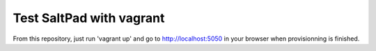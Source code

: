 ===============================
Test SaltPad with vagrant
===============================


From this repository, just run 'vagrant up' and go to http://localhost:5050 in
your browser when provisionning is finished.
